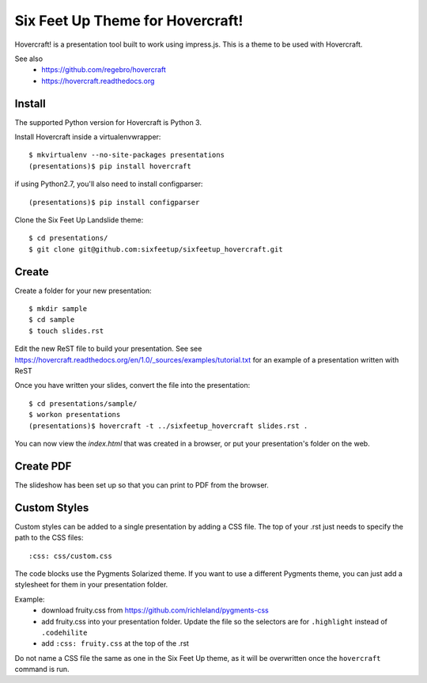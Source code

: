 Six Feet Up Theme for Hovercraft!
=================================

Hovercraft! is a presentation tool built to work using impress.js. This is a theme to be used
with Hovercraft.

See also 
 * https://github.com/regebro/hovercraft
 * https://hovercraft.readthedocs.org

Install
-------

The supported Python version for Hovercraft is Python 3.

Install Hovercraft inside a virtualenvwrapper::

  $ mkvirtualenv --no-site-packages presentations
  (presentations)$ pip install hovercraft
  
if using Python2.7, you'll also need to install configparser:: 
 
  (presentations)$ pip install configparser

Clone the Six Feet Up Landslide theme::

  $ cd presentations/
  $ git clone git@github.com:sixfeetup/sixfeetup_hovercraft.git

Create
------

Create a folder for your new presentation::

  $ mkdir sample
  $ cd sample
  $ touch slides.rst

Edit the new ReST file to build your presentation. See see https://hovercraft.readthedocs.org/en/1.0/_sources/examples/tutorial.txt for an example of a presentation written with ReST

Once you have written your slides, convert the file into the presentation::

  $ cd presentations/sample/
  $ workon presentations
  (presentations)$ hovercraft -t ../sixfeetup_hovercraft slides.rst .

You can now view the `index.html` that was created in a browser, or put your presentation's folder on the web. 


Create PDF
----------

The slideshow has been set up so that you can print to PDF from the browser.

Custom Styles
-------------

Custom styles can be added to a single presentation by adding a CSS file.  The top of your .rst just needs to specify the path to the CSS files::

  :css: css/custom.css
  
The code blocks use the Pygments Solarized theme. If you want to use a different Pygments theme, you can just add a stylesheet for them in your presentation folder.

Example:
 * download fruity.css from https://github.com/richleland/pygments-css
 * add fruity.css into your presentation folder. Update the file so the selectors are for ``.highlight`` instead of ``.codehilite``
 * add ``:css: fruity.css`` at the top of the .rst
 
Do not name a CSS file the same as one in the Six Feet Up theme, as it will be overwritten once the ``hovercraft`` command is run.

